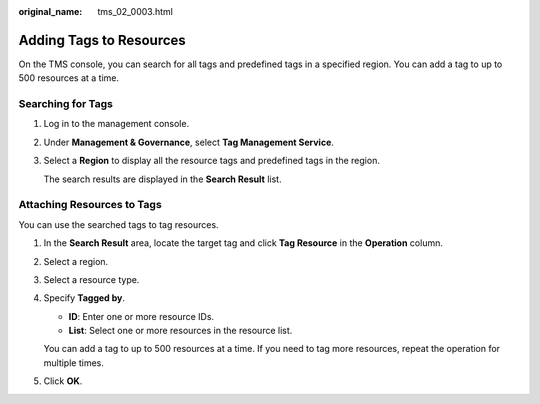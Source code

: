 :original_name: tms_02_0003.html

.. _tms_02_0003:

Adding Tags to Resources
========================

On the TMS console, you can search for all tags and predefined tags in a specified region. You can add a tag to up to 500 resources at a time.

Searching for Tags
------------------

#. Log in to the management console.

#. Under **Management & Governance**, select **Tag Management Service**.

#. Select a **Region** to display all the resource tags and predefined tags in the region.

   The search results are displayed in the **Search Result** list.

Attaching Resources to Tags
---------------------------

You can use the searched tags to tag resources.

#. In the **Search Result** area, locate the target tag and click **Tag Resource** in the **Operation** column.

#. Select a region.

#. Select a resource type.

#. Specify **Tagged by**.

   -  **ID**: Enter one or more resource IDs.
   -  **List**: Select one or more resources in the resource list.

   You can add a tag to up to 500 resources at a time. If you need to tag more resources, repeat the operation for multiple times.

#. Click **OK**.
